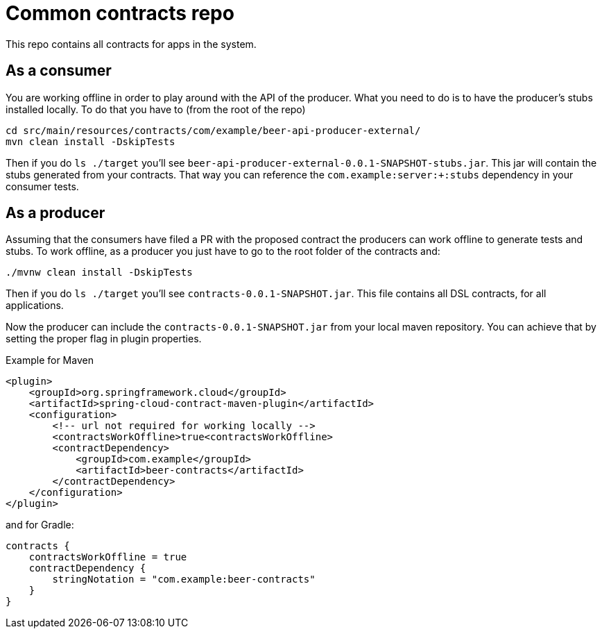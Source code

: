 = Common contracts repo

This repo contains all contracts for apps in the system.

== As a consumer

You are working offline in order to play around with the API of the producer.
What you need to do is to have the producer's stubs installed locally. To do that
you have to (from the root of the repo)

[source,bash]
----
cd src/main/resources/contracts/com/example/beer-api-producer-external/
mvn clean install -DskipTests
----

Then if you do `ls ./target` you'll see `beer-api-producer-external-0.0.1-SNAPSHOT-stubs.jar`. This jar will
 contain the stubs generated from your contracts. That way you
can reference the `com.example:server:+:stubs` dependency in your consumer tests.

== As a producer

Assuming that the consumers have filed a PR with the proposed contract the producers
can work offline to generate tests and stubs. To work offline, as a producer you just have
to go to the root folder of the contracts and:

[source,bash]
----
./mvnw clean install -DskipTests
----

Then if you do `ls ./target` you'll see `contracts-0.0.1-SNAPSHOT.jar`. This file contains
all DSL contracts, for all applications.

Now the producer can include the `contracts-0.0.1-SNAPSHOT.jar` from your local maven repository.
You can achieve that by setting the proper flag in plugin properties.

Example for Maven

[source,xml]
----
<plugin>
    <groupId>org.springframework.cloud</groupId>
    <artifactId>spring-cloud-contract-maven-plugin</artifactId>
    <configuration>
        <!-- url not required for working locally -->
        <contractsWorkOffline>true<contractsWorkOffline>
        <contractDependency>
            <groupId>com.example</groupId>
            <artifactId>beer-contracts</artifactId>
        </contractDependency>
    </configuration>
</plugin>
----

and for Gradle:

[source,groovy]
----
contracts {
    contractsWorkOffline = true
    contractDependency {
        stringNotation = "com.example:beer-contracts"
    }
}
----
